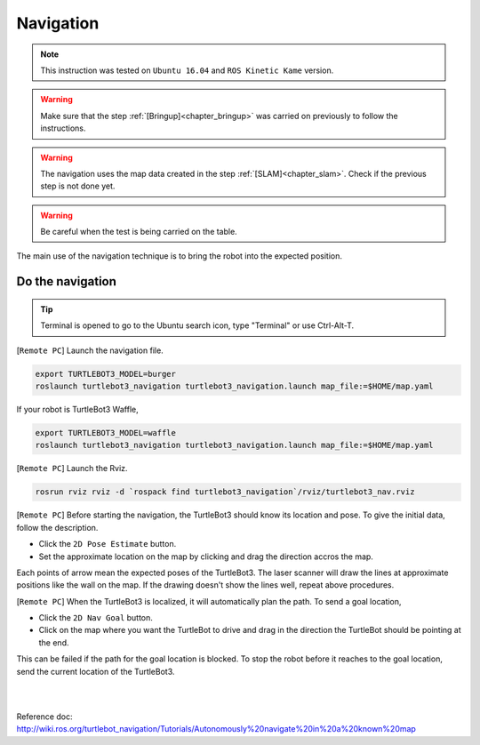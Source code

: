 .. _chapter_navigation:

Navigation
==========

.. NOTE:: This instruction was tested on ``Ubuntu 16.04`` and ``ROS Kinetic Kame`` version.

.. WARNING:: Make sure that the step :ref:`[Bringup]<chapter_bringup>` was carried on previously to follow the instructions.

.. WARNING:: The navigation uses the map data created in the step :ref:`[SLAM]<chapter_slam>`. Check if the previous step is not done yet.

.. WARNING:: Be careful when the test is being carried on the table.

The main use of the navigation technique is to bring the robot into the expected position.


Do the navigation
-----------------------------------------

.. TIP:: Terminal is opened to go to the Ubuntu search icon, type "Terminal" or use Ctrl-Alt-T.

[``Remote PC``] Launch the navigation file.

.. code-block:: bash

  export TURTLEBOT3_MODEL=burger
  roslaunch turtlebot3_navigation turtlebot3_navigation.launch map_file:=$HOME/map.yaml

If your robot is TurtleBot3 Waffle,

.. code-block:: bash

  export TURTLEBOT3_MODEL=waffle
  roslaunch turtlebot3_navigation turtlebot3_navigation.launch map_file:=$HOME/map.yaml


[``Remote PC``] Launch the Rviz.

.. code-block:: bash

  rosrun rviz rviz -d `rospack find turtlebot3_navigation`/rviz/turtlebot3_nav.rviz

[``Remote PC``] Before starting the navigation, the TurtleBot3 should know its location and pose. To give the initial data, follow the description.

- Click the ``2D Pose Estimate`` button.
- Set the approximate location on the map by clicking and drag the direction accros the map.

Each points of arrow mean the expected poses of the TurtleBot3. The laser scanner will draw the lines at approximate positions like the wall on the map. If the drawing doesn't show the lines well, repeat above procedures.

[``Remote PC``] When the TurtleBot3 is localized, it will automatically plan the path. To send a goal location,

- Click the ``2D Nav Goal`` button.
- Click on the map where you want the TurtleBot to drive and drag in the direction the TurtleBot should be pointing at the end.

This can be failed if the path for the goal location is blocked.
To stop the robot before it reaches to the goal location, send the current location of the TurtleBot3.

.. raw:: html

  <iframe width="640" height="360" src="https://www.youtube.com/embed/o4yjNPKj3ps" frameborder="0" allowfullscreen></iframe>

|

.. raw:: html

  <iframe width="640" height="360" src="https://www.youtube.com/embed/VYlMywwYALU" frameborder="0" allowfullscreen></iframe>

|

Reference doc: http://wiki.ros.org/turtlebot_navigation/Tutorials/Autonomously%20navigate%20in%20a%20known%20map
